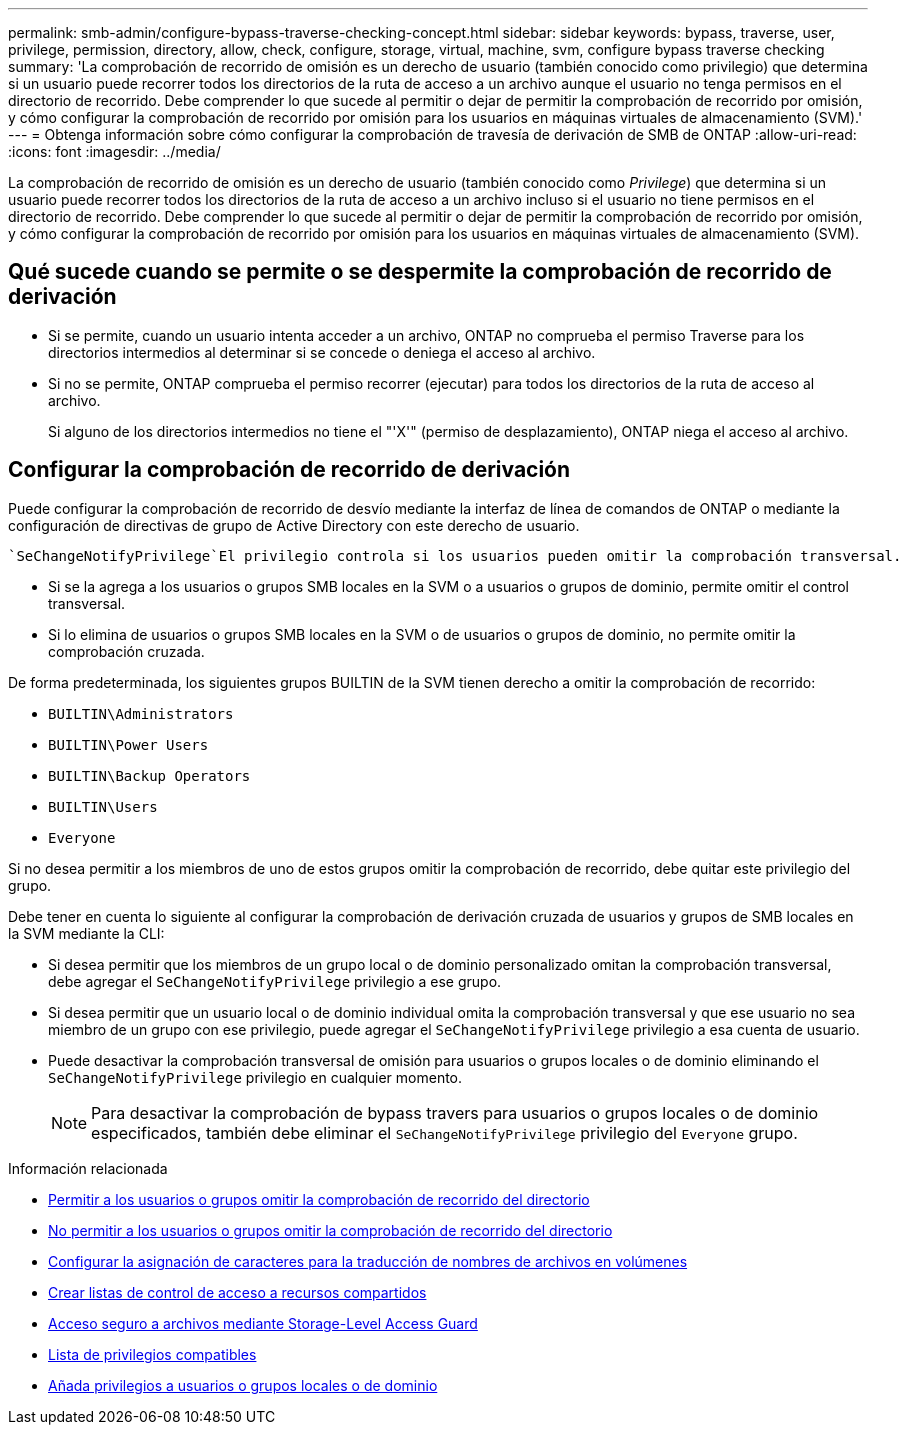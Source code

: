 ---
permalink: smb-admin/configure-bypass-traverse-checking-concept.html 
sidebar: sidebar 
keywords: bypass, traverse, user, privilege, permission, directory, allow, check, configure, storage, virtual, machine, svm, configure bypass traverse checking 
summary: 'La comprobación de recorrido de omisión es un derecho de usuario (también conocido como privilegio) que determina si un usuario puede recorrer todos los directorios de la ruta de acceso a un archivo aunque el usuario no tenga permisos en el directorio de recorrido. Debe comprender lo que sucede al permitir o dejar de permitir la comprobación de recorrido por omisión, y cómo configurar la comprobación de recorrido por omisión para los usuarios en máquinas virtuales de almacenamiento (SVM).' 
---
= Obtenga información sobre cómo configurar la comprobación de travesía de derivación de SMB de ONTAP
:allow-uri-read: 
:icons: font
:imagesdir: ../media/


[role="lead"]
La comprobación de recorrido de omisión es un derecho de usuario (también conocido como _Privilege_) que determina si un usuario puede recorrer todos los directorios de la ruta de acceso a un archivo incluso si el usuario no tiene permisos en el directorio de recorrido. Debe comprender lo que sucede al permitir o dejar de permitir la comprobación de recorrido por omisión, y cómo configurar la comprobación de recorrido por omisión para los usuarios en máquinas virtuales de almacenamiento (SVM).



== Qué sucede cuando se permite o se despermite la comprobación de recorrido de derivación

* Si se permite, cuando un usuario intenta acceder a un archivo, ONTAP no comprueba el permiso Traverse para los directorios intermedios al determinar si se concede o deniega el acceso al archivo.
* Si no se permite, ONTAP comprueba el permiso recorrer (ejecutar) para todos los directorios de la ruta de acceso al archivo.
+
Si alguno de los directorios intermedios no tiene el "'X'" (permiso de desplazamiento), ONTAP niega el acceso al archivo.





== Configurar la comprobación de recorrido de derivación

Puede configurar la comprobación de recorrido de desvío mediante la interfaz de línea de comandos de ONTAP o mediante la configuración de directivas de grupo de Active Directory con este derecho de usuario.

 `SeChangeNotifyPrivilege`El privilegio controla si los usuarios pueden omitir la comprobación transversal.

* Si se la agrega a los usuarios o grupos SMB locales en la SVM o a usuarios o grupos de dominio, permite omitir el control transversal.
* Si lo elimina de usuarios o grupos SMB locales en la SVM o de usuarios o grupos de dominio, no permite omitir la comprobación cruzada.


De forma predeterminada, los siguientes grupos BUILTIN de la SVM tienen derecho a omitir la comprobación de recorrido:

* `BUILTIN\Administrators`
* `BUILTIN\Power Users`
* `BUILTIN\Backup Operators`
* `BUILTIN\Users`
* `Everyone`


Si no desea permitir a los miembros de uno de estos grupos omitir la comprobación de recorrido, debe quitar este privilegio del grupo.

Debe tener en cuenta lo siguiente al configurar la comprobación de derivación cruzada de usuarios y grupos de SMB locales en la SVM mediante la CLI:

* Si desea permitir que los miembros de un grupo local o de dominio personalizado omitan la comprobación transversal, debe agregar el `SeChangeNotifyPrivilege` privilegio a ese grupo.
* Si desea permitir que un usuario local o de dominio individual omita la comprobación transversal y que ese usuario no sea miembro de un grupo con ese privilegio, puede agregar el `SeChangeNotifyPrivilege` privilegio a esa cuenta de usuario.
* Puede desactivar la comprobación transversal de omisión para usuarios o grupos locales o de dominio eliminando el `SeChangeNotifyPrivilege` privilegio en cualquier momento.
+
[NOTE]
====
Para desactivar la comprobación de bypass travers para usuarios o grupos locales o de dominio especificados, también debe eliminar el `SeChangeNotifyPrivilege` privilegio del `Everyone` grupo.

====


.Información relacionada
* xref:allow-users-groups-bypass-directory-traverse-task.adoc[Permitir a los usuarios o grupos omitir la comprobación de recorrido del directorio]
* xref:disallow-users-groups-bypass-directory-traverse-task.adoc[No permitir a los usuarios o grupos omitir la comprobación de recorrido del directorio]
* xref:configure-character-mappings-file-name-translation-task.adoc[Configurar la asignación de caracteres para la traducción de nombres de archivos en volúmenes]
* xref:create-share-access-control-lists-task.html[Crear listas de control de acceso a recursos compartidos]
* xref:secure-file-access-storage-level-access-guard-concept.html[Acceso seguro a archivos mediante Storage-Level Access Guard]
* xref:list-supported-privileges-reference.adoc[Lista de privilegios compatibles]
* xref:add-privileges-local-domain-users-groups-task.html[Añada privilegios a usuarios o grupos locales o de dominio]

